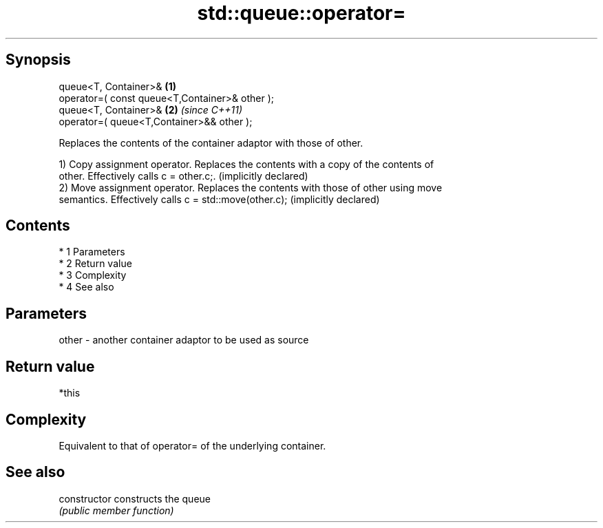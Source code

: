.TH std::queue::operator= 3 "Apr 19 2014" "1.0.0" "C++ Standard Libary"
.SH Synopsis
   queue<T, Container>&                          \fB(1)\fP
   operator=( const queue<T,Container>& other );
   queue<T, Container>&                          \fB(2)\fP \fI(since C++11)\fP
   operator=( queue<T,Container>&& other );

   Replaces the contents of the container adaptor with those of other.

   1) Copy assignment operator. Replaces the contents with a copy of the contents of
   other. Effectively calls c = other.c;. (implicitly declared)
   2) Move assignment operator. Replaces the contents with those of other using move
   semantics. Effectively calls c = std::move(other.c); (implicitly declared)

.SH Contents

     * 1 Parameters
     * 2 Return value
     * 3 Complexity
     * 4 See also

.SH Parameters

   other - another container adaptor to be used as source

.SH Return value

   *this

.SH Complexity

   Equivalent to that of operator= of the underlying container.

.SH See also

   constructor   constructs the queue
                 \fI(public member function)\fP
